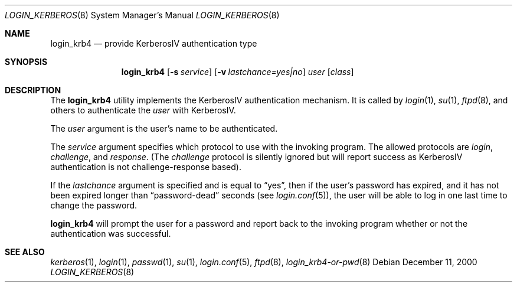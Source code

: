 .\" $OpenBSD: login_krb4.8,v 1.9 2002/11/09 03:03:14 fgsch Exp $
.\"
.\" Copyright (c) 2000 Todd C. Miller <Todd.Miller@courtesan.com>
.\" All rights reserved.
.\"
.\" Redistribution and use in source and binary forms, with or without
.\" modification, are permitted provided that the following conditions
.\" are met:
.\" 1. Redistributions of source code must retain the above copyright
.\"    notice, this list of conditions and the following disclaimer.
.\" 2. The name of the author may not be used to endorse or promote products
.\"    derived from this software without specific prior written permission.
.\"
.\" THIS SOFTWARE IS PROVIDED ``AS IS'' AND ANY EXPRESS OR IMPLIED WARRANTIES,
.\" INCLUDING, BUT NOT LIMITED TO, THE IMPLIED WARRANTIES OF MERCHANTABILITY
.\" AND FITNESS FOR A PARTICULAR PURPOSE ARE DISCLAIMED.  IN NO EVENT SHALL
.\" THE AUTHOR BE LIABLE FOR ANY DIRECT, INDIRECT, INCIDENTAL, SPECIAL,
.\" EXEMPLARY, OR CONSEQUENTIAL DAMAGES (INCLUDING, BUT NOT LIMITED TO,
.\" PROCUREMENT OF SUBSTITUTE GOODS OR SERVICES; LOSS OF USE, DATA, OR PROFITS;
.\" OR BUSINESS INTERRUPTION) HOWEVER CAUSED AND ON ANY THEORY OF LIABILITY,
.\" WHETHER IN CONTRACT, STRICT LIABILITY, OR TORT (INCLUDING NEGLIGENCE OR
.\" OTHERWISE) ARISING IN ANY WAY OUT OF THE USE OF THIS SOFTWARE, EVEN IF
.\" ADVISED OF THE POSSIBILITY OF SUCH DAMAGE.
.\"
.Dd December 11, 2000
.Dt LOGIN_KERBEROS 8
.Os
.Sh NAME
.Nm login_krb4
.Nd provide KerberosIV authentication type
.Sh SYNOPSIS
.Nm login_krb4
.Op Fl s Ar service
.Op Fl v Ar lastchance=yes|no
.Ar user
.Op Ar class
.Sh DESCRIPTION
The
.Nm
utility implements the KerberosIV authentication mechanism.
It is called by
.Xr login 1 ,
.Xr su 1 ,
.Xr ftpd 8 ,
and others to authenticate the
.Ar user
with KerberosIV.
.Pp
The
.Ar user
argument is the user's name to be authenticated.
.Pp
The
.Ar service
argument specifies which protocol to use with the
invoking program.
The allowed protocols are
.Em login ,
.Em challenge ,
and
.Em response .
(The
.Em challenge
protocol is silently ignored but will report success as KerberosIV
authentication is not challenge-response based).
.Pp
If the
.Ar lastchance
argument is specified and is equal to
.Dq yes ,
then if the user's password has expired, and it has not been
expired longer than
.Dq password-dead
seconds (see
.Xr login.conf 5 ) ,
the user will be able to log in one last time to change the password.
.Pp
.Nm
will prompt the user for a password and report back to the
invoking program whether or not the authentication was
successful.
.Sh SEE ALSO
.Xr kerberos 1 ,
.Xr login 1 ,
.Xr passwd 1 ,
.Xr su 1 ,
.Xr login.conf 5 ,
.Xr ftpd 8 ,
.Xr login_krb4-or-pwd 8
